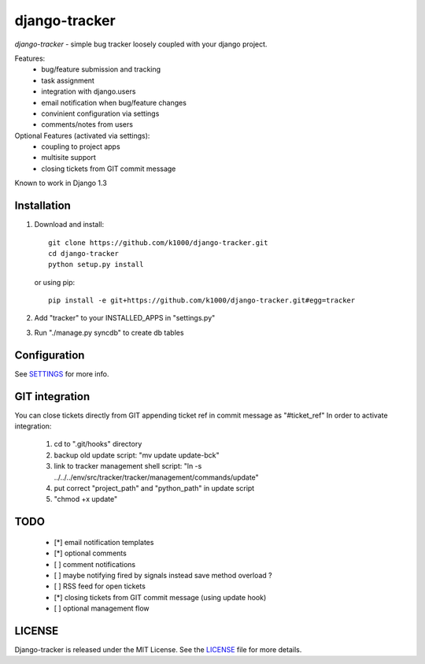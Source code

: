 --------------
django-tracker
--------------

*django-tracker* - simple bug tracker loosely coupled with your django project.

Features:
    * bug/feature submission and tracking
    * task assignment
    * integration with django.users
    * email notification when bug/feature changes
    * convinient configuration via settings
    * comments/notes from users

Optional Features (activated via settings):
    * coupling to project apps
    * multisite support
    * closing tickets from GIT commit message

Known to work in Django 1.3

Installation
------------
    
1. Download and install::

        git clone https://github.com/k1000/django-tracker.git
        cd django-tracker
        python setup.py install

   or using pip::     
    
        pip install -e git+https://github.com/k1000/django-tracker.git#egg=tracker

2. Add "tracker" to your INSTALLED_APPS in "settings.py" 
3. Run "./manage.py syncdb" to create db tables

Configuration
-------------

See SETTINGS_ for more info.

GIT integration
---------------

You can close tickets directly from GIT appending ticket ref in commit message as "#ticket_ref"
In order to activate integration:

    1. cd to ".git/hooks" directory
    2. backup old update script: "mv update update-bck"
    3. link to tracker management shell script: "ln -s ../../../env/src/tracker/tracker/management/commands/update"
    4. put correct "project_path" and "python_path" in update script
    5. "chmod +x update"

TODO
----

    * [*] email notification templates
    * [*] optional comments
    * [ ] comment notifications
    * [ ] maybe notifying fired by signals instead save method overload ?
    * [ ] RSS feed for open tickets
    * [*] closing tickets from GIT commit message (using update hook)
    * [ ] optional management flow


LICENSE
-------

Django-tracker is released under the MIT License. See the LICENSE_ file for more
details.

.. _LICENSE: http://github.com/k1000/django-backfire/blob/master/LICENSE
.. _SETTINGS: /k1000/django-tracker/blob/master/SETTINGS.rst
